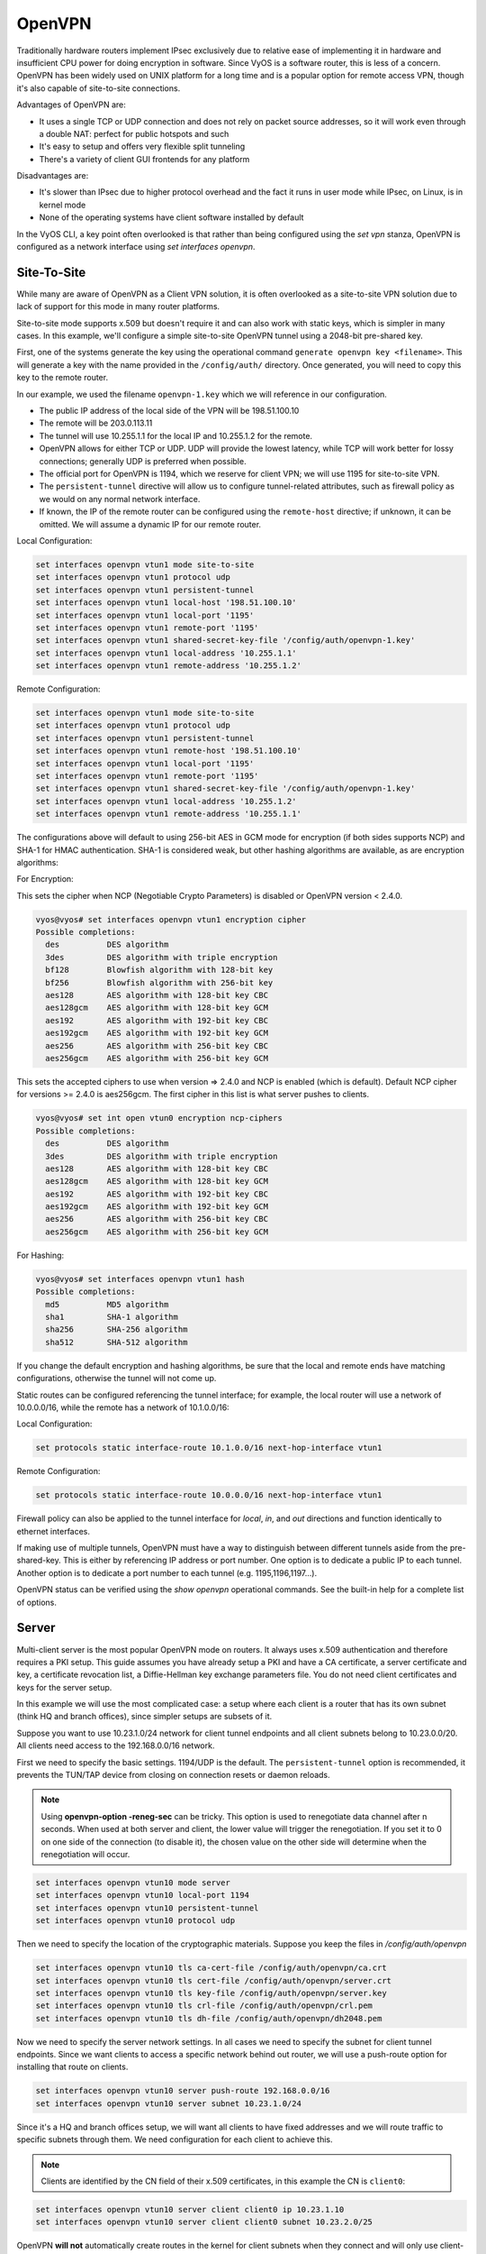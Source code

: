 .. _openvpn:

#######
OpenVPN
#######

Traditionally hardware routers implement IPsec exclusively due to relative
ease of implementing it in hardware and insufficient CPU power for doing
encryption in software. Since VyOS is a software router, this is less of a
concern. OpenVPN has been widely used on UNIX platform for a long time and is
a popular option for remote access VPN, though it's also capable of
site-to-site connections.

Advantages of OpenVPN are:

* It uses a single TCP or UDP connection and does not rely on packet source
  addresses, so it will work even through a double NAT: perfect for public
  hotspots and such

* It's easy to setup and offers very flexible split tunneling

* There's a variety of client GUI frontends for any platform

Disadvantages are:

* It's slower than IPsec due to higher protocol overhead and the fact it runs
  in user mode while IPsec, on Linux, is in kernel mode

* None of the operating systems have client software installed by default

In the VyOS CLI, a key point often overlooked is that rather than being
configured using the `set vpn` stanza, OpenVPN is configured as a network
interface using `set interfaces openvpn`.

Site-To-Site
============

While many are aware of OpenVPN as a Client VPN solution, it is often
overlooked as a site-to-site VPN solution due to lack of support for this mode
in many router platforms.

Site-to-site mode supports x.509 but doesn't require it and can also work with
static keys, which is simpler in many cases. In this example, we'll configure
a simple site-to-site OpenVPN tunnel using a 2048-bit pre-shared key.

First, one of the systems generate the key using the operational command
``generate openvpn key <filename>``. This will generate a key with the name
provided in the ``/config/auth/`` directory. Once generated, you will need to
copy this key to the remote router.

In our example, we used the filename ``openvpn-1.key`` which we will reference
in our configuration.

* The public IP address of the local side of the VPN will be 198.51.100.10
* The remote will be 203.0.113.11
* The tunnel will use 10.255.1.1 for the local IP and 10.255.1.2 for the remote.
* OpenVPN allows for either TCP or UDP. UDP will provide the lowest latency,
  while TCP will work better for lossy connections; generally UDP is preferred
  when possible.
* The official port for OpenVPN is 1194, which we reserve for client VPN; we
  will use 1195 for site-to-site VPN.
* The ``persistent-tunnel`` directive will allow us to configure tunnel-related
  attributes, such as firewall policy as we would on any normal network
  interface.
* If known, the IP of the remote router can be configured using the
  ``remote-host`` directive; if unknown, it can be omitted. We will assume a
  dynamic IP for our remote router.

Local Configuration:

.. code-block:: none

  set interfaces openvpn vtun1 mode site-to-site
  set interfaces openvpn vtun1 protocol udp
  set interfaces openvpn vtun1 persistent-tunnel
  set interfaces openvpn vtun1 local-host '198.51.100.10'
  set interfaces openvpn vtun1 local-port '1195'
  set interfaces openvpn vtun1 remote-port '1195'
  set interfaces openvpn vtun1 shared-secret-key-file '/config/auth/openvpn-1.key'
  set interfaces openvpn vtun1 local-address '10.255.1.1'
  set interfaces openvpn vtun1 remote-address '10.255.1.2'

Remote Configuration:

.. code-block:: none

  set interfaces openvpn vtun1 mode site-to-site
  set interfaces openvpn vtun1 protocol udp
  set interfaces openvpn vtun1 persistent-tunnel
  set interfaces openvpn vtun1 remote-host '198.51.100.10'
  set interfaces openvpn vtun1 local-port '1195'
  set interfaces openvpn vtun1 remote-port '1195'
  set interfaces openvpn vtun1 shared-secret-key-file '/config/auth/openvpn-1.key'
  set interfaces openvpn vtun1 local-address '10.255.1.2'
  set interfaces openvpn vtun1 remote-address '10.255.1.1'

The configurations above will default to using 256-bit AES in GCM mode
for encryption (if both sides supports NCP) and SHA-1 for HMAC authentication.
SHA-1 is considered weak, but other hashing algorithms are available, as are
encryption algorithms:

For Encryption:

This sets the cipher when NCP (Negotiable Crypto Parameters) is disabled or
OpenVPN version < 2.4.0.

.. code-block:: none

  vyos@vyos# set interfaces openvpn vtun1 encryption cipher
  Possible completions:
    des          DES algorithm
    3des         DES algorithm with triple encryption
    bf128        Blowfish algorithm with 128-bit key
    bf256        Blowfish algorithm with 256-bit key
    aes128       AES algorithm with 128-bit key CBC
    aes128gcm    AES algorithm with 128-bit key GCM
    aes192       AES algorithm with 192-bit key CBC
    aes192gcm    AES algorithm with 192-bit key GCM
    aes256       AES algorithm with 256-bit key CBC
    aes256gcm    AES algorithm with 256-bit key GCM

This sets the accepted ciphers to use when version => 2.4.0 and NCP is
enabled (which is default). Default NCP cipher for versions >= 2.4.0 is
aes256gcm. The first cipher in this list is what server pushes to clients.

.. code-block:: none

  vyos@vyos# set int open vtun0 encryption ncp-ciphers
  Possible completions:
    des          DES algorithm
    3des         DES algorithm with triple encryption
    aes128       AES algorithm with 128-bit key CBC
    aes128gcm    AES algorithm with 128-bit key GCM
    aes192       AES algorithm with 192-bit key CBC
    aes192gcm    AES algorithm with 192-bit key GCM
    aes256       AES algorithm with 256-bit key CBC
    aes256gcm    AES algorithm with 256-bit key GCM

For Hashing:

.. code-block:: none

  vyos@vyos# set interfaces openvpn vtun1 hash
  Possible completions:
    md5          MD5 algorithm
    sha1         SHA-1 algorithm
    sha256       SHA-256 algorithm
    sha512       SHA-512 algorithm

If you change the default encryption and hashing algorithms, be sure that the
local and remote ends have matching configurations, otherwise the tunnel will
not come up.

Static routes can be configured referencing the tunnel interface; for example,
the local router will use a network of 10.0.0.0/16, while the remote has a
network of 10.1.0.0/16:

Local Configuration:

.. code-block:: none

  set protocols static interface-route 10.1.0.0/16 next-hop-interface vtun1

Remote Configuration:

.. code-block:: none

  set protocols static interface-route 10.0.0.0/16 next-hop-interface vtun1

Firewall policy can also be applied to the tunnel interface for `local`, `in`,
and `out` directions and function identically to ethernet interfaces.

If making use of multiple tunnels, OpenVPN must have a way to distinguish
between different tunnels aside from the pre-shared-key. This is either by
referencing IP address or port number. One option is to dedicate a public IP
to each tunnel. Another option is to dedicate a port number to each tunnel
(e.g. 1195,1196,1197...).

OpenVPN status can be verified using the `show openvpn` operational commands.
See the built-in help for a complete list of options.

Server
======

Multi-client server is the most popular OpenVPN mode on routers. It always uses
x.509 authentication and therefore requires a PKI setup. This guide assumes you
have already setup a PKI and have a CA certificate, a server certificate and
key, a certificate revocation list, a Diffie-Hellman key exchange parameters
file. You do not need client certificates and keys for the server setup.

In this example we will use the most complicated case: a setup where each
client is a router that has its own subnet (think HQ and branch offices), since
simpler setups are subsets of it.

Suppose you want to use 10.23.1.0/24 network for client tunnel endpoints and
all client subnets belong to 10.23.0.0/20. All clients need access to the
192.168.0.0/16 network.

First we need to specify the basic settings. 1194/UDP is the default. The
``persistent-tunnel`` option is recommended, it prevents the TUN/TAP device from
closing on connection resets or daemon reloads.

.. note:: Using **openvpn-option -reneg-sec** can be tricky. This option is
   used to renegotiate data channel after n seconds. When used at both server
   and client, the lower value will trigger the renegotiation. If you set it to
   0 on one side of the connection (to disable it), the chosen value on the
   other side will determine when the renegotiation will occur.

.. code-block:: none

  set interfaces openvpn vtun10 mode server
  set interfaces openvpn vtun10 local-port 1194
  set interfaces openvpn vtun10 persistent-tunnel
  set interfaces openvpn vtun10 protocol udp

Then we need to specify the location of the cryptographic materials. Suppose
you keep the files in `/config/auth/openvpn`

.. code-block:: none

  set interfaces openvpn vtun10 tls ca-cert-file /config/auth/openvpn/ca.crt
  set interfaces openvpn vtun10 tls cert-file /config/auth/openvpn/server.crt
  set interfaces openvpn vtun10 tls key-file /config/auth/openvpn/server.key
  set interfaces openvpn vtun10 tls crl-file /config/auth/openvpn/crl.pem
  set interfaces openvpn vtun10 tls dh-file /config/auth/openvpn/dh2048.pem

Now we need to specify the server network settings. In all cases we need to
specify the subnet for client tunnel endpoints. Since we want clients to access
a specific network behind out router, we will use a push-route option for
installing that route on clients.

.. code-block:: none

  set interfaces openvpn vtun10 server push-route 192.168.0.0/16
  set interfaces openvpn vtun10 server subnet 10.23.1.0/24

Since it's a HQ and branch offices setup, we will want all clients to have
fixed addresses and we will route traffic to specific subnets through them. We
need configuration for each client to achieve this.

.. note:: Clients are identified by the CN field of their x.509 certificates,
   in this example the CN is ``client0``:

.. code-block:: none

  set interfaces openvpn vtun10 server client client0 ip 10.23.1.10
  set interfaces openvpn vtun10 server client client0 subnet 10.23.2.0/25

OpenVPN **will not** automatically create routes in the kernel for client
subnets when they connect and will only use client-subnet association
internally, so we need to create a route to the 10.23.0.0/20 network ourselves:

.. code-block:: none

  set protocols static interface-route 10.23.0.0/20 next-hop-interface vtun10


Client Authentication
---------------------

LDAP
****

Enterprise installations usually ship a kind of directory service which is used
to have a single password store for all employees. VyOS and OpenVPN support using
LDAP/AD as single user backend.

Authentication is done by using the ``openvpn-auth-ldap.so`` plugin which is
shipped with every VyOS installation. A dedicated configuration file is required.
It is best practise to store it in ``/config`` to survive image updates

.. code-block:: none

  set interfaces openvpn vtun0 openvpn-option "--plugin /usr/lib/openvpn/openvpn-auth-ldap.so /config/auth/ldap-auth.config"

The required config file may look like:

.. code-block:: none

  <LDAP>
  # LDAP server URL
  URL             ldap://ldap.example.com
  # Bind DN (If your LDAP server doesn't support anonymous binds)
  BindDN          cn=LDAPUser,dc=example,dc=com
  # Bind Password password
  Password        S3cr3t
  # Network timeout (in seconds)
  Timeout         15
  </LDAP>

  <Authorization>
  # Base DN
  BaseDN          "ou=people,dc=example,dc=com"
  # User Search Filter
  SearchFilter    "(&(uid=%u)(objectClass=shadowAccount))"
  # Require Group Membership - allow all users
  RequireGroup    false
  </Authorization>

Active Directory
****************

Despite the fact that AD is a superset of LDAP

.. code-block:: none

  <LDAP>
    # LDAP server URL
    URL ldap://dc01.example.com
    # Bind DN (If your LDAP server doesn’t support anonymous binds)
    BindDN CN=LDAPUser,DC=example,DC=com
    # Bind Password
    Password mysecretpassword
    # Network timeout (in seconds)
    Timeout  15
    # Enable Start TLS
    TLSEnable no
    # Follow LDAP Referrals (anonymously)
    FollowReferrals no
  </LDAP>

  <Authorization>
    # Base DN
    BaseDN        "DC=example,DC=com"
    # User Search Filter, user must be a member of the VPN AD group
    SearchFilter  "(&(sAMAccountName=%u)(memberOf=CN=VPN,OU=Groups,DC=example,DC=com))"
    # Require Group Membership
    RequireGroup    false # already handled by SearchFilter
    <Group>
      BaseDN        "OU=Groups,DC=example,DC=com"
      SearchFilter  "(|(cn=VPN))"
      MemberAttribute  memberOf
    </Group>
  </Authorization>

If you only want to check if the user account is enabled and can authenticate
(against the primary group) the following snipped is sufficient:

.. code-block:: none

  <LDAP>
    URL ldap://dc01.example.com
    BindDN CN=SA_OPENVPN,OU=ServiceAccounts,DC=example,DC=com
    Password ThisIsTopSecret
    Timeout  15
    TLSEnable no
    FollowReferrals no
  </LDAP>

  <Authorization>
    BaseDN          "DC=example,DC=com"
    SearchFilter    "sAMAccountName=%u"
    RequireGroup    false
  </Authorization>

A complete LDAP auth OpenVPN configuration could look like the following example:

.. code-block:: none

  vyos@vyos# show interfaces openvpn
   openvpn vtun0 {
       mode server
       openvpn-option "--tun-mtu 1500 --fragment 1300 --mssfix"
       openvpn-option "--plugin /usr/lib/openvpn/openvpn-auth-ldap.so /config/auth/ldap-auth.config"
       openvpn-option "--push redirect-gateway"
       openvpn-option --duplicate-cn
       openvpn-option --client-cert-not-required
       openvpn-option --comp-lzo
       openvpn-option --persist-key
       openvpn-option --persist-tun
       server {
           domain-name example.com
           max-connections 5
           name-server 1.1.1.1
           name-server 9.9.9.9
           subnet 172.18.100.128/29
       }
       tls {
           ca-cert-file /config/auth/ca.crt
           cert-file /config/auth/server.crt
           dh-file /config/auth/dh1024.pem
           key-file /config/auth/server.key
       }
   }

Client
======

VyOS can not only act as an OpenVPN site-to-site or Server for multiple clients.
You can indeed also configure any VyOS OpenVPN interface as an OpenVPN client
connecting to a VyOS OpenVPN server or any other OpenVPN server.

Given the following example we have one VyOS router acting as OpenVPN server
and another VyOS router acting as OpenVPN client. The Server also pushes a
static client IP address to the OpenVPN client. Remember, clients are identified
using their CN attribute in the SSL certificate.

Server
------

.. code-block:: none

  set interfaces openvpn vtun10 encryption cipher 'aes256'
  set interfaces openvpn vtun10 hash 'sha512'
  set interfaces openvpn vtun10 local-host '172.18.201.10'
  set interfaces openvpn vtun10 local-port '1194'
  set interfaces openvpn vtun10 mode 'server'
  set interfaces openvpn vtun10 persistent-tunnel
  set interfaces openvpn vtun10 protocol 'udp'
  set interfaces openvpn vtun10 server client client1 ip '10.10.0.10'
  set interfaces openvpn vtun10 server domain-name 'vyos.net'
  set interfaces openvpn vtun10 server max-connections '250'
  set interfaces openvpn vtun10 server name-server '172.16.254.30'
  set interfaces openvpn vtun10 server subnet '10.10.0.0/24'
  set interfaces openvpn vtun10 server topology 'subnet'
  set interfaces openvpn vtun10 tls ca-cert-file '/config/auth/ca.crt'
  set interfaces openvpn vtun10 tls cert-file '/config/auth/server.crt'
  set interfaces openvpn vtun10 tls dh-file '/config/auth/dh.pem'
  set interfaces openvpn vtun10 tls key-file '/config/auth/server.key'
  set interfaces openvpn vtun10 use-lzo-compression

Client
------

.. code-block:: none

  set interfaces openvpn vtun10 encryption cipher 'aes256'
  set interfaces openvpn vtun10 hash 'sha512'
  set interfaces openvpn vtun10 mode 'client'
  set interfaces openvpn vtun10 persistent-tunnel
  set interfaces openvpn vtun10 protocol 'udp'
  set interfaces openvpn vtun10 remote-host '172.18.201.10'
  set interfaces openvpn vtun10 remote-port '1194'
  set interfaces openvpn vtun10 tls ca-cert-file '/config/auth/ca.crt'
  set interfaces openvpn vtun10 tls cert-file '/config/auth/client1.crt'
  set interfaces openvpn vtun10 tls key-file '/config/auth/client1.key'
  set interfaces openvpn vtun10 use-lzo-compression

Options
=======

We do not have CLI nodes for every single OpenVPN options. If an option is
missing, a feature request should be opened at https://phabricator.vyos.net so
all users can benefit from it.

If you are a hacker or want to try on your own we support passing raw OpenVPN
options to OpenVPN.

.. cfgcmd:: set interfaces openvpn vtun10 openvpn-option 'persistent-key'

Will add ``persistent-key`` at the end of the generated OpenVPN configuration.
Please use this only as last resort - things might break and OpenVPN won't start
if you pass invalid options/syntax.

.. cfgcmd:: set interfaces openvpn vtun10 openvpn-option 'push &quot;keepalive 1 10&quot;'

Will add ``push "keepalive 1 10"`` to the generated OpenVPN config file.

.. note:: Sometimes option lines in the generated OpenVPN configurarion require
   quotes. This is done through a hack on our config generator. You can pass
   quotes using the ``&quot;`` statement.
